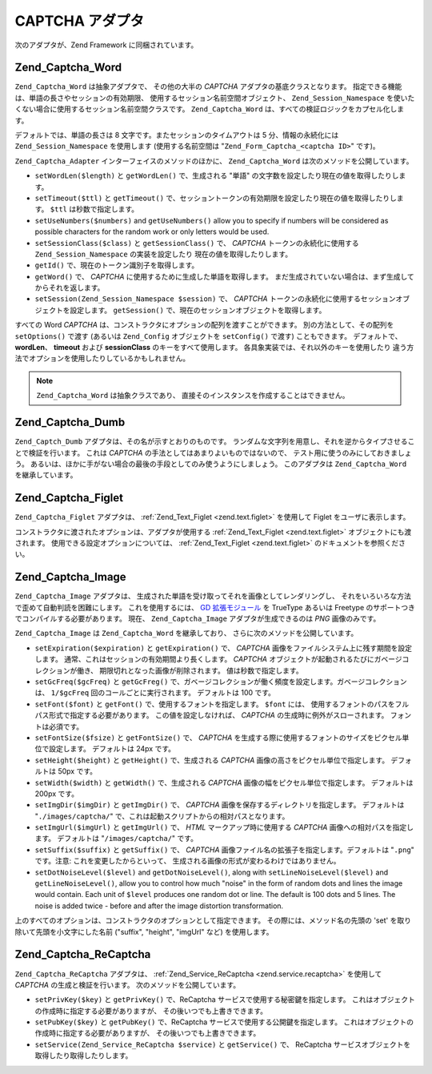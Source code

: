.. EN-Revision: none
.. _zend.captcha.adapters:

CAPTCHA アダプタ
============

次のアダプタが、Zend Framework に同梱されています。

.. _zend.captcha.adapters.word:

Zend_Captcha_Word
-----------------

``Zend_Captcha_Word`` は抽象アダプタで、 その他の大半の *CAPTCHA*
アダプタの基底クラスとなります。
指定できる機能は、単語の長さやセッションの有効期限、
使用するセッション名前空間オブジェクト、 ``Zend_Session_Namespace``
を使いたくない場合に使用するセッション名前空間クラスです。 ``Zend_Captcha_Word``
は、すべての検証ロジックをカプセル化します。

デフォルトでは、単語の長さは 8 文字です。またセッションのタイムアウトは 5
分、情報の永続化には ``Zend_Session_Namespace`` を使用します (使用する名前空間は
"``Zend_Form_Captcha_<captcha ID>``" です)。

``Zend_Captcha_Adapter`` インターフェイスのメソッドのほかに、 ``Zend_Captcha_Word``
は次のメソッドを公開しています。

- ``setWordLen($length)`` と ``getWordLen()`` で、生成される "単語"
  の文字数を設定したり現在の値を取得したりします。

- ``setTimeout($ttl)`` と ``getTimeout()``
  で、セッショントークンの有効期限を設定したり現在の値を取得したりします。
  ``$ttl`` は秒数で指定します。

- ``setUseNumbers($numbers)`` and ``getUseNumbers()`` allow you to specify if numbers will be considered as
  possible characters for the random work or only letters would be used.

- ``setSessionClass($class)`` と ``getSessionClass()`` で、 *CAPTCHA* トークンの永続化に使用する
  ``Zend_Session_Namespace`` の実装を設定したり 現在の値を取得したりします。

- ``getId()`` で、現在のトークン識別子を取得します。

- ``getWord()`` で、 *CAPTCHA* に使用するために生成した単語を取得します。
  まだ生成されていない場合は、まず生成してからそれを返します。

- ``setSession(Zend_Session_Namespace $session)`` で、 *CAPTCHA*
  トークンの永続化に使用するセッションオブジェクトを設定します。 ``getSession()``
  で、現在のセッションオブジェクトを取得します。

すべての Word *CAPTCHA* は、コンストラクタにオプションの配列を渡すことができます。
別の方法として、その配列を ``setOptions()`` で渡す (あるいは ``Zend_Config``
オブジェクトを ``setConfig()`` で渡す) こともできます。 デフォルトで、 **wordLen**\ 、
**timeout** および **sessionClass** のキーをすべて使用します。
各具象実装では、それ以外のキーを使用したり
違う方法でオプションを使用したりしているかもしれません。

.. note::

   ``Zend_Captcha_Word`` は抽象クラスであり、
   直接そのインスタンスを作成することはできません。

.. _zend.captcha.adapters.dumb:

Zend_Captcha_Dumb
-----------------

``Zend_Captch_Dumb`` アダプタは、その名が示すとおりのものです。
ランダムな文字列を用意し、それを逆からタイプさせることで検証を行います。
これは *CAPTCHA* の手法としてはあまりよいものではないので、
テスト用に使うのみにしておきましょう。
あるいは、ほかに手がない場合の最後の手段としてのみ使うようにしましょう。
このアダプタは ``Zend_Captcha_Word`` を継承しています。

.. _zend.captcha.adapters.figlet:

Zend_Captcha_Figlet
-------------------

``Zend_Captcha_Figlet`` アダプタは、 :ref:`Zend_Text_Figlet <zend.text.figlet>` を使用して Figlet
をユーザに表示します。

コンストラクタに渡されたオプションは、アダプタが使用する :ref:`Zend_Text_Figlet
<zend.text.figlet>` オブジェクトにも渡されます。
使用できる設定オプションについては、 :ref:`Zend_Text_Figlet <zend.text.figlet>`
のドキュメントを参照ください。

.. _zend.captcha.adapters.image:

Zend_Captcha_Image
------------------

``Zend_Captcha_Image`` アダプタは、
生成された単語を受け取ってそれを画像としてレンダリングし、
それをいろいろな方法で歪めて自動判読を困難にします。 これを使用するには、 `GD
拡張モジュール`_ を TrueType あるいは Freetype
のサポートつきでコンパイルする必要があります。 現在、 ``Zend_Captcha_Image``
アダプタが生成できるのは *PNG* 画像のみです。

``Zend_Captcha_Image`` は ``Zend_Captcha_Word`` を継承しており、
さらに次のメソッドを公開しています。

- ``setExpiration($expiration)`` と ``getExpiration()`` で、 *CAPTCHA*
  画像をファイルシステム上に残す期間を設定します。
  通常、これはセッションの有効期間より長くします。 *CAPTCHA*
  オブジェクトが起動されるたびにガベージコレクションが働き、
  期限切れとなった画像が削除されます。 値は秒数で指定します。

- ``setGcFreq($gcFreq)`` と ``getGcFreg()``
  で、ガベージコレクションが働く頻度を設定します。ガベージコレクションは、
  ``1/$gcFreq`` 回のコールごとに実行されます。 デフォルトは 100 です。

- ``setFont($font)`` と ``getFont()`` で、使用するフォントを指定します。 ``$font`` には、
  使用するフォントのパスをフルパス形式で指定する必要があります。
  この値を設定しなければ、 *CAPTCHA* の生成時に例外がスローされます。
  フォントは必須です。

- ``setFontSize($fsize)`` と ``getFontSize()`` で、 *CAPTCHA*
  を生成する際に使用するフォントのサイズをピクセル単位で設定します。
  デフォルトは 24px です。

- ``setHeight($height)`` と ``getHeight()`` で、生成される *CAPTCHA*
  画像の高さをピクセル単位で指定します。 デフォルトは 50px です。

- ``setWidth($width)`` と ``getWidth()`` で、生成される *CAPTCHA*
  画像の幅をピクセル単位で指定します。 デフォルトは 200px です。

- ``setImgDir($imgDir)`` と ``getImgDir()`` で、 *CAPTCHA*
  画像を保存するディレクトリを指定します。 デフォルトは "``./images/captcha/``"
  で、これは起動スクリプトからの相対パスとなります。

- ``setImgUrl($imgUrl)`` と ``getImgUrl()`` で、 *HTML* マークアップ時に使用する *CAPTCHA*
  画像への相対パスを指定します。 デフォルトは "``/images/captcha/``" です。

- ``setSuffix($suffix)`` と ``getSuffix()`` で、 *CAPTCHA*
  画像ファイル名の拡張子を指定します。デフォルトは "``.png``" です。注意:
  これを変更したからといって、
  生成される画像の形式が変わるわけではありません。

- ``setDotNoiseLevel($level)`` and ``getDotNoiseLevel()``, along with ``setLineNoiseLevel($level)`` and
  ``getLineNoiseLevel()``, allow you to control how much "noise" in the form of random dots and lines the image
  would contain. Each unit of ``$level`` produces one random dot or line. The default is 100 dots and 5 lines. The
  noise is added twice - before and after the image distortion transformation.

上のすべてのオプションは、コンストラクタのオプションとして指定できます。
その際には、メソッド名の先頭の 'set' を取り除いて先頭を小文字にした名前 ("suffix",
"height", "imgUrl" など) を使用します。

.. _zend.captcha.adapters.recaptcha:

Zend_Captcha_ReCaptcha
----------------------

``Zend_Captcha_ReCaptcha`` アダプタは、 :ref:`Zend_Service_ReCaptcha <zend.service.recaptcha>`
を使用して *CAPTCHA* の生成と検証を行います。 次のメソッドを公開しています。

- ``setPrivKey($key)`` と ``getPrivKey()`` で、ReCaptcha
  サービスで使用する秘密鍵を指定します。
  これはオブジェクトの作成時に指定する必要がありますが、
  その後いつでも上書きできます。

- ``setPubKey($key)`` と ``getPubKey()`` で、ReCaptcha サービスで使用する公開鍵を指定します。
  これはオブジェクトの作成時に指定する必要がありますが、
  その後いつでも上書きできます。

- ``setService(Zend_Service_ReCaptcha $service)`` と ``getService()`` で、 ReCaptcha
  サービスオブジェクトを取得したり取得したりします。



.. _`GD 拡張モジュール`: http://php.net/gd
